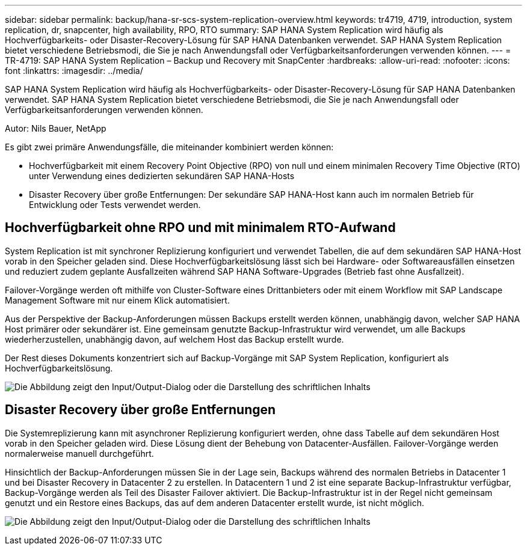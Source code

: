 ---
sidebar: sidebar 
permalink: backup/hana-sr-scs-system-replication-overview.html 
keywords: tr4719, 4719, introduction, system replication, dr, snapcenter, high availability, RPO, RTO 
summary: SAP HANA System Replication wird häufig als Hochverfügbarkeits- oder Disaster-Recovery-Lösung für SAP HANA Datenbanken verwendet. SAP HANA System Replication bietet verschiedene Betriebsmodi, die Sie je nach Anwendungsfall oder Verfügbarkeitsanforderungen verwenden können. 
---
= TR-4719: SAP HANA System Replication – Backup und Recovery mit SnapCenter
:hardbreaks:
:allow-uri-read: 
:nofooter: 
:icons: font
:linkattrs: 
:imagesdir: ../media/


[role="lead"]
SAP HANA System Replication wird häufig als Hochverfügbarkeits- oder Disaster-Recovery-Lösung für SAP HANA Datenbanken verwendet. SAP HANA System Replication bietet verschiedene Betriebsmodi, die Sie je nach Anwendungsfall oder Verfügbarkeitsanforderungen verwenden können.

Autor: Nils Bauer, NetApp

Es gibt zwei primäre Anwendungsfälle, die miteinander kombiniert werden können:

* Hochverfügbarkeit mit einem Recovery Point Objective (RPO) von null und einem minimalen Recovery Time Objective (RTO) unter Verwendung eines dedizierten sekundären SAP HANA-Hosts
* Disaster Recovery über große Entfernungen: Der sekundäre SAP HANA-Host kann auch im normalen Betrieb für Entwicklung oder Tests verwendet werden.




== Hochverfügbarkeit ohne RPO und mit minimalem RTO-Aufwand

System Replication ist mit synchroner Replizierung konfiguriert und verwendet Tabellen, die auf dem sekundären SAP HANA-Host vorab in den Speicher geladen sind. Diese Hochverfügbarkeitslösung lässt sich bei Hardware- oder Softwareausfällen einsetzen und reduziert zudem geplante Ausfallzeiten während SAP HANA Software-Upgrades (Betrieb fast ohne Ausfallzeit).

Failover-Vorgänge werden oft mithilfe von Cluster-Software eines Drittanbieters oder mit einem Workflow mit SAP Landscape Management Software mit nur einem Klick automatisiert.

Aus der Perspektive der Backup-Anforderungen müssen Backups erstellt werden können, unabhängig davon, welcher SAP HANA Host primärer oder sekundärer ist. Eine gemeinsam genutzte Backup-Infrastruktur wird verwendet, um alle Backups wiederherzustellen, unabhängig davon, auf welchem Host das Backup erstellt wurde.

Der Rest dieses Dokuments konzentriert sich auf Backup-Vorgänge mit SAP System Replication, konfiguriert als Hochverfügbarkeitslösung.

image:saphana-sr-scs-image1.png["Die Abbildung zeigt den Input/Output-Dialog oder die Darstellung des schriftlichen Inhalts"]



== Disaster Recovery über große Entfernungen

Die Systemreplizierung kann mit asynchroner Replizierung konfiguriert werden, ohne dass Tabelle auf dem sekundären Host vorab in den Speicher geladen wird. Diese Lösung dient der Behebung von Datacenter-Ausfällen. Failover-Vorgänge werden normalerweise manuell durchgeführt.

Hinsichtlich der Backup-Anforderungen müssen Sie in der Lage sein, Backups während des normalen Betriebs in Datacenter 1 und bei Disaster Recovery in Datacenter 2 zu erstellen. In Datacentern 1 und 2 ist eine separate Backup-Infrastruktur verfügbar, Backup-Vorgänge werden als Teil des Disaster Failover aktiviert. Die Backup-Infrastruktur ist in der Regel nicht gemeinsam genutzt und ein Restore eines Backups, das auf dem anderen Datacenter erstellt wurde, ist nicht möglich.

image:saphana-sr-scs-image2.png["Die Abbildung zeigt den Input/Output-Dialog oder die Darstellung des schriftlichen Inhalts"]
